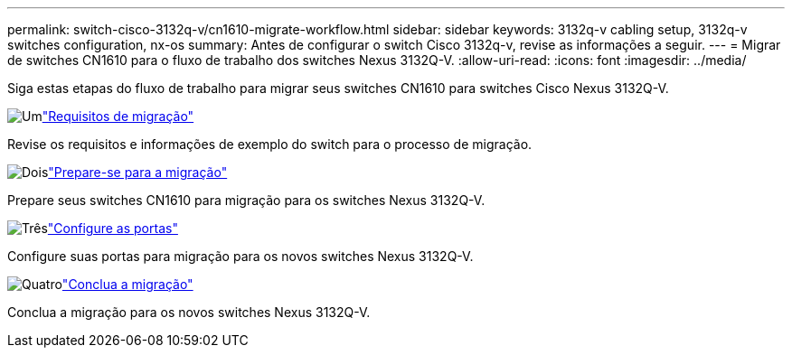---
permalink: switch-cisco-3132q-v/cn1610-migrate-workflow.html 
sidebar: sidebar 
keywords: 3132q-v cabling setup, 3132q-v switches configuration, nx-os 
summary: Antes de configurar o switch Cisco 3132q-v, revise as informações a seguir. 
---
= Migrar de switches CN1610 para o fluxo de trabalho dos switches Nexus 3132Q-V.
:allow-uri-read: 
:icons: font
:imagesdir: ../media/


[role="lead"]
Siga estas etapas do fluxo de trabalho para migrar seus switches CN1610 para switches Cisco Nexus 3132Q-V.

.image:https://raw.githubusercontent.com/NetAppDocs/common/main/media/number-1.png["Um"]link:cn1610-migrate-requirements.html["Requisitos de migração"]
[role="quick-margin-para"]
Revise os requisitos e informações de exemplo do switch para o processo de migração.

.image:https://raw.githubusercontent.com/NetAppDocs/common/main/media/number-2.png["Dois"]link:cn1610-prepare-to-migrate.html["Prepare-se para a migração"]
[role="quick-margin-para"]
Prepare seus switches CN1610 para migração para os switches Nexus 3132Q-V.

.image:https://raw.githubusercontent.com/NetAppDocs/common/main/media/number-3.png["Três"]link:cn1610-configure-ports.html["Configure as portas"]
[role="quick-margin-para"]
Configure suas portas para migração para os novos switches Nexus 3132Q-V.

.image:https://raw.githubusercontent.com/NetAppDocs/common/main/media/number-4.png["Quatro"]link:cn1610-complete-migration.html["Conclua a migração"]
[role="quick-margin-para"]
Conclua a migração para os novos switches Nexus 3132Q-V.
